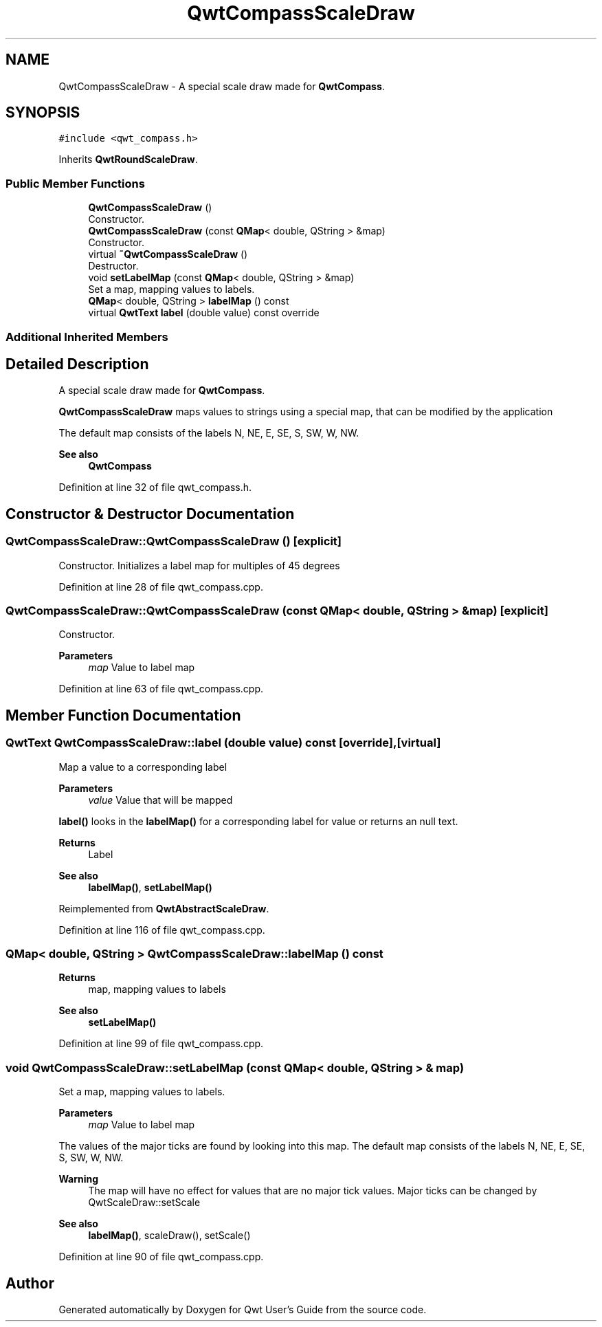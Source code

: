 .TH "QwtCompassScaleDraw" 3 "Sun Jul 18 2021" "Version 6.2.0" "Qwt User's Guide" \" -*- nroff -*-
.ad l
.nh
.SH NAME
QwtCompassScaleDraw \- A special scale draw made for \fBQwtCompass\fP\&.  

.SH SYNOPSIS
.br
.PP
.PP
\fC#include <qwt_compass\&.h>\fP
.PP
Inherits \fBQwtRoundScaleDraw\fP\&.
.SS "Public Member Functions"

.in +1c
.ti -1c
.RI "\fBQwtCompassScaleDraw\fP ()"
.br
.RI "Constructor\&. "
.ti -1c
.RI "\fBQwtCompassScaleDraw\fP (const \fBQMap\fP< double, QString > &map)"
.br
.RI "Constructor\&. "
.ti -1c
.RI "virtual \fB~QwtCompassScaleDraw\fP ()"
.br
.RI "Destructor\&. "
.ti -1c
.RI "void \fBsetLabelMap\fP (const \fBQMap\fP< double, QString > &map)"
.br
.RI "Set a map, mapping values to labels\&. "
.ti -1c
.RI "\fBQMap\fP< double, QString > \fBlabelMap\fP () const"
.br
.ti -1c
.RI "virtual \fBQwtText\fP \fBlabel\fP (double value) const override"
.br
.in -1c
.SS "Additional Inherited Members"
.SH "Detailed Description"
.PP 
A special scale draw made for \fBQwtCompass\fP\&. 

\fBQwtCompassScaleDraw\fP maps values to strings using a special map, that can be modified by the application
.PP
The default map consists of the labels N, NE, E, SE, S, SW, W, NW\&.
.PP
\fBSee also\fP
.RS 4
\fBQwtCompass\fP 
.RE
.PP

.PP
Definition at line 32 of file qwt_compass\&.h\&.
.SH "Constructor & Destructor Documentation"
.PP 
.SS "QwtCompassScaleDraw::QwtCompassScaleDraw ()\fC [explicit]\fP"

.PP
Constructor\&. Initializes a label map for multiples of 45 degrees 
.PP
Definition at line 28 of file qwt_compass\&.cpp\&.
.SS "QwtCompassScaleDraw::QwtCompassScaleDraw (const \fBQMap\fP< double, QString > & map)\fC [explicit]\fP"

.PP
Constructor\&. 
.PP
\fBParameters\fP
.RS 4
\fImap\fP Value to label map 
.RE
.PP

.PP
Definition at line 63 of file qwt_compass\&.cpp\&.
.SH "Member Function Documentation"
.PP 
.SS "\fBQwtText\fP QwtCompassScaleDraw::label (double value) const\fC [override]\fP, \fC [virtual]\fP"
Map a value to a corresponding label
.PP
\fBParameters\fP
.RS 4
\fIvalue\fP Value that will be mapped
.RE
.PP
\fBlabel()\fP looks in the \fBlabelMap()\fP for a corresponding label for value or returns an null text\&.
.PP
\fBReturns\fP
.RS 4
Label 
.RE
.PP
\fBSee also\fP
.RS 4
\fBlabelMap()\fP, \fBsetLabelMap()\fP 
.RE
.PP

.PP
Reimplemented from \fBQwtAbstractScaleDraw\fP\&.
.PP
Definition at line 116 of file qwt_compass\&.cpp\&.
.SS "\fBQMap\fP< double, QString > QwtCompassScaleDraw::labelMap () const"

.PP
\fBReturns\fP
.RS 4
map, mapping values to labels 
.RE
.PP
\fBSee also\fP
.RS 4
\fBsetLabelMap()\fP 
.RE
.PP

.PP
Definition at line 99 of file qwt_compass\&.cpp\&.
.SS "void QwtCompassScaleDraw::setLabelMap (const \fBQMap\fP< double, QString > & map)"

.PP
Set a map, mapping values to labels\&. 
.PP
\fBParameters\fP
.RS 4
\fImap\fP Value to label map
.RE
.PP
The values of the major ticks are found by looking into this map\&. The default map consists of the labels N, NE, E, SE, S, SW, W, NW\&.
.PP
\fBWarning\fP
.RS 4
The map will have no effect for values that are no major tick values\&. Major ticks can be changed by QwtScaleDraw::setScale
.RE
.PP
\fBSee also\fP
.RS 4
\fBlabelMap()\fP, scaleDraw(), setScale() 
.RE
.PP

.PP
Definition at line 90 of file qwt_compass\&.cpp\&.

.SH "Author"
.PP 
Generated automatically by Doxygen for Qwt User's Guide from the source code\&.
